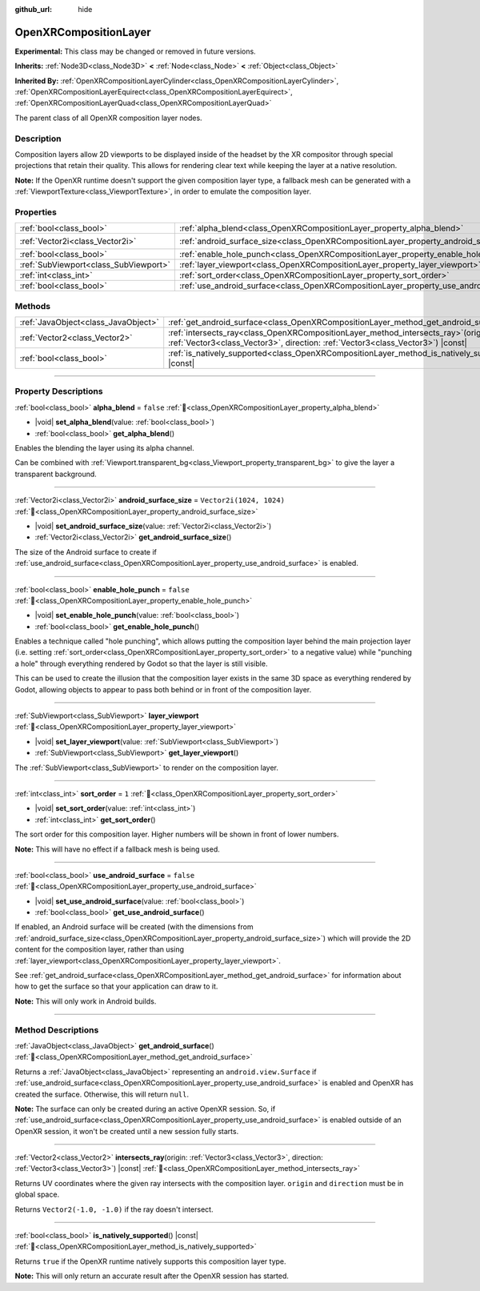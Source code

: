 :github_url: hide

.. DO NOT EDIT THIS FILE!!!
.. Generated automatically from Redot engine sources.
.. Generator: https://github.com/Redot-Engine/redot-engine/tree/master/doc/tools/make_rst.py.
.. XML source: https://github.com/Redot-Engine/redot-engine/tree/master/modules/openxr/doc_classes/OpenXRCompositionLayer.xml.

.. _class_OpenXRCompositionLayer:

OpenXRCompositionLayer
======================

**Experimental:** This class may be changed or removed in future versions.

**Inherits:** :ref:`Node3D<class_Node3D>` **<** :ref:`Node<class_Node>` **<** :ref:`Object<class_Object>`

**Inherited By:** :ref:`OpenXRCompositionLayerCylinder<class_OpenXRCompositionLayerCylinder>`, :ref:`OpenXRCompositionLayerEquirect<class_OpenXRCompositionLayerEquirect>`, :ref:`OpenXRCompositionLayerQuad<class_OpenXRCompositionLayerQuad>`

The parent class of all OpenXR composition layer nodes.

.. rst-class:: classref-introduction-group

Description
-----------

Composition layers allow 2D viewports to be displayed inside of the headset by the XR compositor through special projections that retain their quality. This allows for rendering clear text while keeping the layer at a native resolution.

\ **Note:** If the OpenXR runtime doesn't support the given composition layer type, a fallback mesh can be generated with a :ref:`ViewportTexture<class_ViewportTexture>`, in order to emulate the composition layer.

.. rst-class:: classref-reftable-group

Properties
----------

.. table::
   :widths: auto

   +---------------------------------------+-----------------------------------------------------------------------------------------+--------------------------+
   | :ref:`bool<class_bool>`               | :ref:`alpha_blend<class_OpenXRCompositionLayer_property_alpha_blend>`                   | ``false``                |
   +---------------------------------------+-----------------------------------------------------------------------------------------+--------------------------+
   | :ref:`Vector2i<class_Vector2i>`       | :ref:`android_surface_size<class_OpenXRCompositionLayer_property_android_surface_size>` | ``Vector2i(1024, 1024)`` |
   +---------------------------------------+-----------------------------------------------------------------------------------------+--------------------------+
   | :ref:`bool<class_bool>`               | :ref:`enable_hole_punch<class_OpenXRCompositionLayer_property_enable_hole_punch>`       | ``false``                |
   +---------------------------------------+-----------------------------------------------------------------------------------------+--------------------------+
   | :ref:`SubViewport<class_SubViewport>` | :ref:`layer_viewport<class_OpenXRCompositionLayer_property_layer_viewport>`             |                          |
   +---------------------------------------+-----------------------------------------------------------------------------------------+--------------------------+
   | :ref:`int<class_int>`                 | :ref:`sort_order<class_OpenXRCompositionLayer_property_sort_order>`                     | ``1``                    |
   +---------------------------------------+-----------------------------------------------------------------------------------------+--------------------------+
   | :ref:`bool<class_bool>`               | :ref:`use_android_surface<class_OpenXRCompositionLayer_property_use_android_surface>`   | ``false``                |
   +---------------------------------------+-----------------------------------------------------------------------------------------+--------------------------+

.. rst-class:: classref-reftable-group

Methods
-------

.. table::
   :widths: auto

   +-------------------------------------+----------------------------------------------------------------------------------------------------------------------------------------------------------------------------+
   | :ref:`JavaObject<class_JavaObject>` | :ref:`get_android_surface<class_OpenXRCompositionLayer_method_get_android_surface>`\ (\ )                                                                                  |
   +-------------------------------------+----------------------------------------------------------------------------------------------------------------------------------------------------------------------------+
   | :ref:`Vector2<class_Vector2>`       | :ref:`intersects_ray<class_OpenXRCompositionLayer_method_intersects_ray>`\ (\ origin\: :ref:`Vector3<class_Vector3>`, direction\: :ref:`Vector3<class_Vector3>`\ ) |const| |
   +-------------------------------------+----------------------------------------------------------------------------------------------------------------------------------------------------------------------------+
   | :ref:`bool<class_bool>`             | :ref:`is_natively_supported<class_OpenXRCompositionLayer_method_is_natively_supported>`\ (\ ) |const|                                                                      |
   +-------------------------------------+----------------------------------------------------------------------------------------------------------------------------------------------------------------------------+

.. rst-class:: classref-section-separator

----

.. rst-class:: classref-descriptions-group

Property Descriptions
---------------------

.. _class_OpenXRCompositionLayer_property_alpha_blend:

.. rst-class:: classref-property

:ref:`bool<class_bool>` **alpha_blend** = ``false`` :ref:`🔗<class_OpenXRCompositionLayer_property_alpha_blend>`

.. rst-class:: classref-property-setget

- |void| **set_alpha_blend**\ (\ value\: :ref:`bool<class_bool>`\ )
- :ref:`bool<class_bool>` **get_alpha_blend**\ (\ )

Enables the blending the layer using its alpha channel.

Can be combined with :ref:`Viewport.transparent_bg<class_Viewport_property_transparent_bg>` to give the layer a transparent background.

.. rst-class:: classref-item-separator

----

.. _class_OpenXRCompositionLayer_property_android_surface_size:

.. rst-class:: classref-property

:ref:`Vector2i<class_Vector2i>` **android_surface_size** = ``Vector2i(1024, 1024)`` :ref:`🔗<class_OpenXRCompositionLayer_property_android_surface_size>`

.. rst-class:: classref-property-setget

- |void| **set_android_surface_size**\ (\ value\: :ref:`Vector2i<class_Vector2i>`\ )
- :ref:`Vector2i<class_Vector2i>` **get_android_surface_size**\ (\ )

The size of the Android surface to create if :ref:`use_android_surface<class_OpenXRCompositionLayer_property_use_android_surface>` is enabled.

.. rst-class:: classref-item-separator

----

.. _class_OpenXRCompositionLayer_property_enable_hole_punch:

.. rst-class:: classref-property

:ref:`bool<class_bool>` **enable_hole_punch** = ``false`` :ref:`🔗<class_OpenXRCompositionLayer_property_enable_hole_punch>`

.. rst-class:: classref-property-setget

- |void| **set_enable_hole_punch**\ (\ value\: :ref:`bool<class_bool>`\ )
- :ref:`bool<class_bool>` **get_enable_hole_punch**\ (\ )

Enables a technique called "hole punching", which allows putting the composition layer behind the main projection layer (i.e. setting :ref:`sort_order<class_OpenXRCompositionLayer_property_sort_order>` to a negative value) while "punching a hole" through everything rendered by Godot so that the layer is still visible.

This can be used to create the illusion that the composition layer exists in the same 3D space as everything rendered by Godot, allowing objects to appear to pass both behind or in front of the composition layer.

.. rst-class:: classref-item-separator

----

.. _class_OpenXRCompositionLayer_property_layer_viewport:

.. rst-class:: classref-property

:ref:`SubViewport<class_SubViewport>` **layer_viewport** :ref:`🔗<class_OpenXRCompositionLayer_property_layer_viewport>`

.. rst-class:: classref-property-setget

- |void| **set_layer_viewport**\ (\ value\: :ref:`SubViewport<class_SubViewport>`\ )
- :ref:`SubViewport<class_SubViewport>` **get_layer_viewport**\ (\ )

The :ref:`SubViewport<class_SubViewport>` to render on the composition layer.

.. rst-class:: classref-item-separator

----

.. _class_OpenXRCompositionLayer_property_sort_order:

.. rst-class:: classref-property

:ref:`int<class_int>` **sort_order** = ``1`` :ref:`🔗<class_OpenXRCompositionLayer_property_sort_order>`

.. rst-class:: classref-property-setget

- |void| **set_sort_order**\ (\ value\: :ref:`int<class_int>`\ )
- :ref:`int<class_int>` **get_sort_order**\ (\ )

The sort order for this composition layer. Higher numbers will be shown in front of lower numbers.

\ **Note:** This will have no effect if a fallback mesh is being used.

.. rst-class:: classref-item-separator

----

.. _class_OpenXRCompositionLayer_property_use_android_surface:

.. rst-class:: classref-property

:ref:`bool<class_bool>` **use_android_surface** = ``false`` :ref:`🔗<class_OpenXRCompositionLayer_property_use_android_surface>`

.. rst-class:: classref-property-setget

- |void| **set_use_android_surface**\ (\ value\: :ref:`bool<class_bool>`\ )
- :ref:`bool<class_bool>` **get_use_android_surface**\ (\ )

If enabled, an Android surface will be created (with the dimensions from :ref:`android_surface_size<class_OpenXRCompositionLayer_property_android_surface_size>`) which will provide the 2D content for the composition layer, rather than using :ref:`layer_viewport<class_OpenXRCompositionLayer_property_layer_viewport>`.

See :ref:`get_android_surface<class_OpenXRCompositionLayer_method_get_android_surface>` for information about how to get the surface so that your application can draw to it.

\ **Note:** This will only work in Android builds.

.. rst-class:: classref-section-separator

----

.. rst-class:: classref-descriptions-group

Method Descriptions
-------------------

.. _class_OpenXRCompositionLayer_method_get_android_surface:

.. rst-class:: classref-method

:ref:`JavaObject<class_JavaObject>` **get_android_surface**\ (\ ) :ref:`🔗<class_OpenXRCompositionLayer_method_get_android_surface>`

Returns a :ref:`JavaObject<class_JavaObject>` representing an ``android.view.Surface`` if :ref:`use_android_surface<class_OpenXRCompositionLayer_property_use_android_surface>` is enabled and OpenXR has created the surface. Otherwise, this will return ``null``.

\ **Note:** The surface can only be created during an active OpenXR session. So, if :ref:`use_android_surface<class_OpenXRCompositionLayer_property_use_android_surface>` is enabled outside of an OpenXR session, it won't be created until a new session fully starts.

.. rst-class:: classref-item-separator

----

.. _class_OpenXRCompositionLayer_method_intersects_ray:

.. rst-class:: classref-method

:ref:`Vector2<class_Vector2>` **intersects_ray**\ (\ origin\: :ref:`Vector3<class_Vector3>`, direction\: :ref:`Vector3<class_Vector3>`\ ) |const| :ref:`🔗<class_OpenXRCompositionLayer_method_intersects_ray>`

Returns UV coordinates where the given ray intersects with the composition layer. ``origin`` and ``direction`` must be in global space.

Returns ``Vector2(-1.0, -1.0)`` if the ray doesn't intersect.

.. rst-class:: classref-item-separator

----

.. _class_OpenXRCompositionLayer_method_is_natively_supported:

.. rst-class:: classref-method

:ref:`bool<class_bool>` **is_natively_supported**\ (\ ) |const| :ref:`🔗<class_OpenXRCompositionLayer_method_is_natively_supported>`

Returns ``true`` if the OpenXR runtime natively supports this composition layer type.

\ **Note:** This will only return an accurate result after the OpenXR session has started.

.. |virtual| replace:: :abbr:`virtual (This method should typically be overridden by the user to have any effect.)`
.. |const| replace:: :abbr:`const (This method has no side effects. It doesn't modify any of the instance's member variables.)`
.. |vararg| replace:: :abbr:`vararg (This method accepts any number of arguments after the ones described here.)`
.. |constructor| replace:: :abbr:`constructor (This method is used to construct a type.)`
.. |static| replace:: :abbr:`static (This method doesn't need an instance to be called, so it can be called directly using the class name.)`
.. |operator| replace:: :abbr:`operator (This method describes a valid operator to use with this type as left-hand operand.)`
.. |bitfield| replace:: :abbr:`BitField (This value is an integer composed as a bitmask of the following flags.)`
.. |void| replace:: :abbr:`void (No return value.)`

